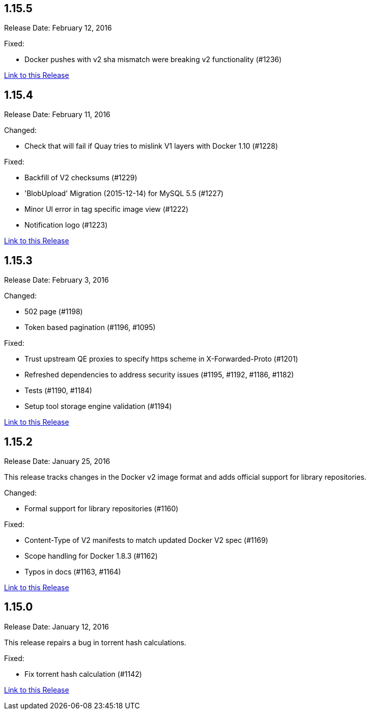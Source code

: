 [[rn-1-155]]
== 1.15.5

Release Date: February 12, 2016

Fixed:

* Docker pushes with v2 sha mismatch were breaking v2 functionality (#1236)

link:https://access.redhat.com/documentation/en-us/red_hat_quay/2.9/html-single/release_notes#rn-1-155[Link to this Release]

[[rn-1-154]]
== 1.15.4
Release Date: February 11, 2016

Changed:

* Check that will fail if Quay tries to mislink V1 layers with Docker 1.10 (#1228)

Fixed:

* Backfill of V2 checksums (#1229)
* 'BlobUpload' Migration (2015-12-14) for MySQL 5.5 (#1227)
* Minor UI error in tag specific image view (#1222)
* Notification logo (#1223)

link:https://access.redhat.com/documentation/en-us/red_hat_quay/2.9/html-single/release_notes#rn-1-154[Link to this Release]

[[rn-1-153]]
== 1.15.3

Release Date: February 3, 2016

Changed:

* 502 page (#1198)
* Token based pagination (#1196, #1095)

Fixed:

* Trust upstream QE proxies to specify https scheme in X-Forwarded-Proto (#1201)
* Refreshed dependencies to address security issues (#1195, #1192, #1186, #1182)
* Tests (#1190, #1184)
* Setup tool storage engine validation (#1194)

link:https://access.redhat.com/documentation/en-us/red_hat_quay/2.9/html-single/release_notes#rn-1-153[Link to this Release]

[[rn-1-152]]
== 1.15.2

Release Date: January 25, 2016

This release tracks changes in the Docker v2 image format and adds official support for library repositories.

Changed:

* Formal support for library repositories (#1160)

Fixed:

* Content-Type of V2 manifests to match updated Docker V2 spec (#1169)
* Scope handling for Docker 1.8.3 (#1162)
* Typos in docs (#1163, #1164)

link:https://access.redhat.com/documentation/en-us/red_hat_quay/2.9/html-single/release_notes#rn-1-152[Link to this Release]

[[rn-1-150]]
== 1.15.0

Release Date: January 12, 2016

This release repairs a bug in torrent hash calculations.

Fixed:

* Fix torrent hash calculation (#1142)

link:https://access.redhat.com/documentation/en-us/red_hat_quay/2.9/html-single/release_notes#rn-1-150[Link to this Release]
